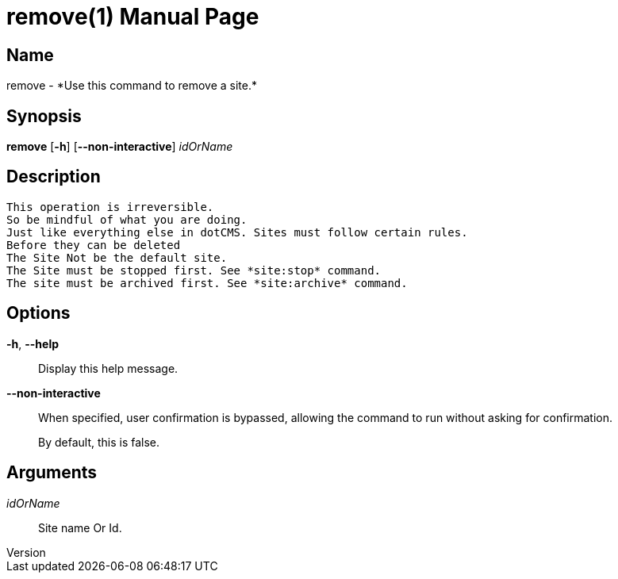 // tag::picocli-generated-full-manpage[]
// tag::picocli-generated-man-section-header[]
:doctype: manpage
:revnumber: 
:manmanual: Remove Manual
:mansource: 
:man-linkstyle: pass:[blue R < >]
= remove(1)

// end::picocli-generated-man-section-header[]

// tag::picocli-generated-man-section-name[]
== Name

remove - *Use this command to remove a site.*

// end::picocli-generated-man-section-name[]

// tag::picocli-generated-man-section-synopsis[]
== Synopsis

*remove* [*-h*] [*--non-interactive*] _idOrName_

// end::picocli-generated-man-section-synopsis[]

// tag::picocli-generated-man-section-description[]
== Description

 This operation is irreversible.
 So be mindful of what you are doing.
 Just like everything else in dotCMS. Sites must follow certain rules.
 Before they can be deleted
 The Site Not be the default site.
 The Site must be stopped first. See *site:stop* command.
 The site must be archived first. See *site:archive* command. 


// end::picocli-generated-man-section-description[]

// tag::picocli-generated-man-section-options[]
== Options

*-h*, *--help*::
  Display this help message.

*--non-interactive*::
  When specified, user confirmation is bypassed, allowing the command to run without asking for confirmation.
+
By default, this is false.

// end::picocli-generated-man-section-options[]

// tag::picocli-generated-man-section-arguments[]
== Arguments

_idOrName_::
  Site name Or Id.

// end::picocli-generated-man-section-arguments[]

// tag::picocli-generated-man-section-commands[]
// end::picocli-generated-man-section-commands[]

// tag::picocli-generated-man-section-exit-status[]
// end::picocli-generated-man-section-exit-status[]

// tag::picocli-generated-man-section-footer[]
// end::picocli-generated-man-section-footer[]

// end::picocli-generated-full-manpage[]
